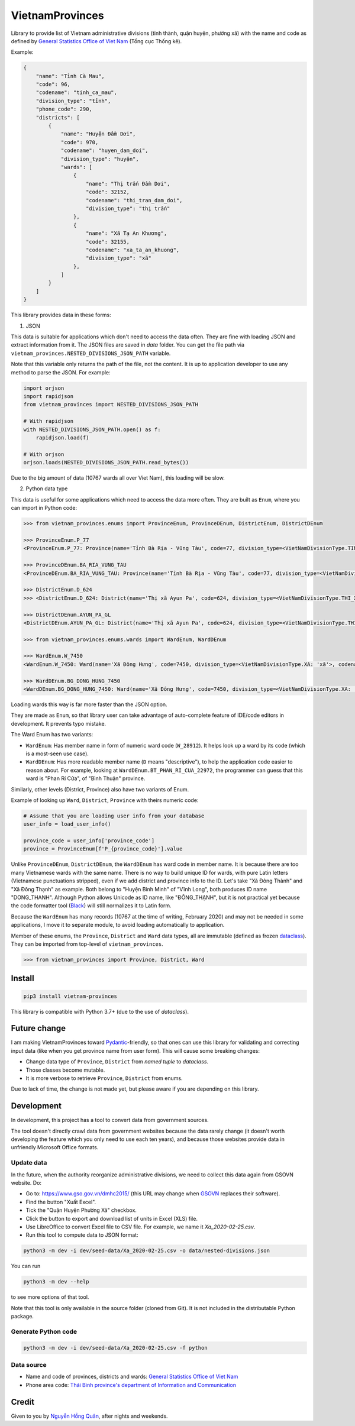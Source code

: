 ================
VietnamProvinces
================

.. image:: https://madewithlove.now.sh/vn?heart=true&colorA=%23ffcd00&colorB=%23da251d
.. image:: https://badgen.net/pypi/v/vietnam-provinces
   :target: https://pypi.org/project/vietnam-provinces/

Library to provide list of Vietnam administrative divisions (tỉnh thành, quận huyện, phường xã) with the name and code as defined by `General Statistics Office of Viet Nam <gso_vn_>`_ (Tổng cục Thống kê).

Example:

.. code-block:: json

    {
        "name": "Tỉnh Cà Mau",
        "code": 96,
        "codename": "tinh_ca_mau",
        "division_type": "tỉnh",
        "phone_code": 290,
        "districts": [
            {
                "name": "Huyện Đầm Dơi",
                "code": 970,
                "codename": "huyen_dam_doi",
                "division_type": "huyện",
                "wards": [
                    {
                        "name": "Thị trấn Đầm Dơi",
                        "code": 32152,
                        "codename": "thi_tran_dam_doi",
                        "division_type": "thị trấn"
                    },
                    {
                        "name": "Xã Tạ An Khương",
                        "code": 32155,
                        "codename": "xa_ta_an_khuong",
                        "division_type": "xã"
                    },
                ]
            }
        ]
    }

This library provides data in these forms:

1. JSON

This data is suitable for applications which don't need to access the data often. They are fine with loading JSON and extract information from it. The JSON files are saved in *data* folder. You can get the file path via ``vietnam_provinces.NESTED_DIVISIONS_JSON_PATH`` variable.

Note that this variable only returns the path of the file, not the content. It is up to application developer to use any method to parse the JSON. For example:

.. code-block:: python

    import orjson
    import rapidjson
    from vietnam_provinces import NESTED_DIVISIONS_JSON_PATH

    # With rapidjson
    with NESTED_DIVISIONS_JSON_PATH.open() as f:
        rapidjson.load(f)

    # With orjson
    orjson.loads(NESTED_DIVISIONS_JSON_PATH.read_bytes())

Due to the big amount of data (10767 wards all over Viet Nam), this loading will be slow.


2. Python data type

This data is useful for some applications which need to access the data more often. They are built as ``Enum``, where you can import in Python code:

.. code-block:: python

    >>> from vietnam_provinces.enums import ProvinceEnum, ProvinceDEnum, DistrictEnum, DistrictDEnum

    >>> ProvinceEnum.P_77
    <ProvinceEnum.P_77: Province(name='Tỉnh Bà Rịa - Vũng Tàu', code=77, division_type=<VietNamDivisionType.TINH: 'tỉnh'>, codename='tinh_ba_ria_vung_tau', phone_code=254)>

    >>> ProvinceDEnum.BA_RIA_VUNG_TAU
    <ProvinceDEnum.BA_RIA_VUNG_TAU: Province(name='Tỉnh Bà Rịa - Vũng Tàu', code=77, division_type=<VietNamDivisionType.TINH: 'tỉnh'>, codename='tinh_ba_ria_vung_tau', phone_code=254)>

    >>> DistrictEnum.D_624
    >>> <DistrictEnum.D_624: District(name='Thị xã Ayun Pa', code=624, division_type=<VietNamDivisionType.THI_XA: 'thị xã'>, codename='thi_xa_ayun_pa', province_code=64)>

    >>> DistrictDEnum.AYUN_PA_GL
    <DistrictDEnum.AYUN_PA_GL: District(name='Thị xã Ayun Pa', code=624, division_type=<VietNamDivisionType.THI_XA: 'thị xã'>, codename='thi_xa_ayun_pa', province_code=64)>

    >>> from vietnam_provinces.enums.wards import WardEnum, WardDEnum

    >>> WardEnum.W_7450
    <WardEnum.W_7450: Ward(name='Xã Đông Hưng', code=7450, division_type=<VietNamDivisionType.XA: 'xã'>, codename='xa_dong_hung', district_code=218)>

    >>> WardDEnum.BG_DONG_HUNG_7450
    <WardDEnum.BG_DONG_HUNG_7450: Ward(name='Xã Đông Hưng', code=7450, division_type=<VietNamDivisionType.XA: 'xã'>, codename='xa_dong_hung', district_code=218)>


Loading wards this way is far more faster than the JSON option.

They are made as ``Enum``, so that library user can take advantage of auto-complete feature of IDE/code editors in development. It prevents typo mistake.

The Ward Enum has two variants:

- ``WardEnum``: Has member name in form of numeric ward code (``W_28912``). It helps look up a ward by its code (which is a most-seen use case).

- ``WardDEnum``: Has more readable member name (``D`` means "descriptive"), to help the application code easier to reason about. For example, looking at ``WardDEnum.BT_PHAN_RI_CUA_22972``, the programmer can guess that this ward is "Phan Rí Cửa", of "Bình Thuận" province.

Similarly, other levels (District, Province) also have two variants of Enum.

Example of looking up ``Ward``, ``District``, ``Province`` with theirs numeric code:

.. code-block:: python

    # Assume that you are loading user info from your database
    user_info = load_user_info()

    province_code = user_info['province_code']
    province = ProvinceEnum[f'P_{province_code}'].value

Unlike ``ProvinceDEnum``, ``DistrictDEnum``, the ``WardDEnum`` has ward code in member name. It is because there are too many Vietnamese wards with the same name. There is no way to build unique ID for wards, with pure Latin letters (Vietnamese punctuations stripped), even if we add district and province info to the ID. Let's take "Xã Đông Thành" and "Xã Đông Thạnh" as example. Both belong to "Huyện Bình Minh" of "Vĩnh Long", both produces ID name "DONG_THANH". Although Python allows Unicode as ID name, like "ĐÔNG_THẠNH", but it is not practical yet because the code formatter tool (`Black`_) will still normalizes it to Latin form.

Because the ``WardEnum`` has many records (10767 at the time of writing, February 2020) and may not be needed in some applications, I move it to separate module, to avoid loading automatically to application.


Member of these enums, the ``Province``, ``District`` and ``Ward`` data types, all are immutable (defined as frozen `dataclass`_).
They can be imported from top-level of ``vietnam_provinces``.

.. code-block:: python

    >>> from vietnam_provinces import Province, District, Ward


Install
-------

.. code-block:: sh

    pip3 install vietnam-provinces


This library is compatible with Python 3.7+ (due to the use of *dataclass*).


Future change
-------------

I am making VietnamProvinces toward `Pydantic`_-friendly, so that ones can use this library for validating and correcting input data (like when you get province name from user form). This will cause some breaking changes:

- Change data type of ``Province``, ``District`` from *named tuple* to *dataclass*.
- Those classes become mutable.
- It is more verbose to retrieve ``Province``, ``District`` from enums.

Due to lack of time, the change is not made yet, but please aware if you are depending on this library.


Development
-----------

In development, this project has a tool to convert data from government sources.

The tool doesn't directly crawl data from government websites because the data rarely change (it doesn't worth developing the feature which you only need to use each ten years), and because those websites provide data in unfriendly Microsoft Office formats.

Update data
~~~~~~~~~~~

In the future, when the authority reorganize administrative divisions, we need to collect this data again from GSOVN website. Do:

- Go to: https://www.gso.gov.vn/dmhc2015/ (this URL may change when `GSOVN <gso_vn_>`_ replaces their software).
- Find the button "Xuất Excel".
- Tick the "Quận Huyện Phường Xã" checkbox.
- Click the button to export and download list of units in Excel (XLS) file.
- Use LibreOffice to convert Excel file to CSV file. For example, we name it *Xa_2020-02-25.csv*.
- Run this tool to compute data to JSON format:

.. code-block:: sh

    python3 -m dev -i dev/seed-data/Xa_2020-02-25.csv -o data/nested-divisions.json

You can run

.. code-block:: sh

    python3 -m dev --help

to see more options of that tool.

Note that this tool is only available in the source folder (cloned from Git). It is not included in the distributable Python package.


Generate Python code
~~~~~~~~~~~~~~~~~~~~

.. code-block:: sh

    python3 -m dev -i dev/seed-data/Xa_2020-02-25.csv -f python


Data source
~~~~~~~~~~~

- Name and code of provinces, districts and wards:  `General Statistics Office of Viet Nam <gso_vn_>`_
- Phone area code: `Thái Bình province's department of Information and Communication <tb_ic_>`_


Credit
------

Given to you by `Nguyễn Hồng Quân <quan_>`_, after nights and weekends.


.. _gso_vn: https://www.gso.gov.vn/
.. _tb_ic: https://sotttt.thaibinh.gov.vn/tin-tuc/buu-chinh-vien-thong/tra-cuu-ma-vung-dien-thoai-co-dinh-mat-dat-ma-mang-dien-thoa2.html
.. _namedtuple: https://docs.python.org/3/library/collections.html#collections.namedtuple
.. _dataclass: https://docs.python.org/3/library/dataclasses.html
.. _fast-enum: https://pypi.org/project/fast-enum/
.. _pydantic: https://pypi.org/project/pydantic/
.. _Black: https://github.com/psf/black
.. _quan: https://quan.hoabinh.vn
